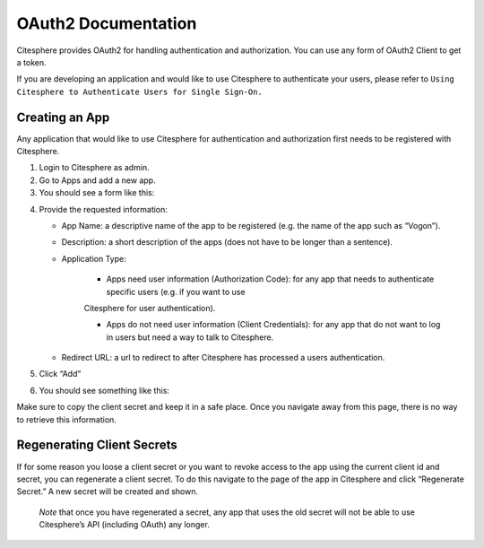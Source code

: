 OAuth2 Documentation
====================

.. autosummary::
   :toctree: generated

Citesphere provides OAuth2 for handling authentication and authorization. You can use any form of OAuth2 Client to get a token.

If you are developing an application and would like to use Citesphere to authenticate your users, please refer to  ``Using Citesphere to Authenticate Users for Single Sign-On.``

Creating an App
---------------

Any application that would like to use Citesphere for authentication and authorization first needs to be registered with Citesphere.

1. Login to Citesphere as admin.

2. Go to Apps and add a new app.

3. You should see a form like this:

.. image:: sigin.png
  :width: 800
  :alt: Alternative text

4. Provide the requested information:

   * App Name: a descriptive name of the app to be registered (e.g. the name of the app such as “Vogon”).

   * Description: a short description of the apps (does not have to be longer than a sentence).

   * Application Type:

      * Apps need user information (Authorization Code): for any app that needs to authenticate specific users (e.g. if you want to use 
      Citesphere for user authentication).

      * Apps do not need user information (Client Credentials): for any app that do not want to log in users but need a way to talk to Citesphere.

   * Redirect URL: a url to redirect to after Citesphere has processed a users authentication.

5. Click “Add”

6. You should see something like this:

.. image:: doctest.png
  :width: 800
  :alt: Alternative text

Make sure to copy the client secret and keep it in a safe place. Once you navigate away from this page, there is no way to retrieve 
this information.

Regenerating Client Secrets
---------------------------
If for some reason you loose a client secret or you want to revoke access to the app using the current client id and 
secret, you can regenerate a client secret. To do this navigate to the page of the app in Citesphere and click “Regenerate Secret.” A new 
secret will be created and shown.

   *Note* that once you have regenerated a secret, any app that uses the old secret will not be able to use 
   Citesphere’s API (including OAuth) any longer.